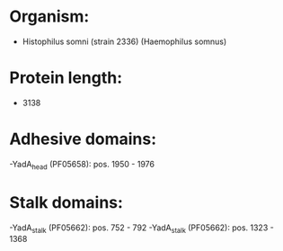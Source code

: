 * Organism:
- Histophilus somni (strain 2336) (Haemophilus somnus)
* Protein length:
- 3138
* Adhesive domains:
-YadA_head (PF05658): pos. 1950 - 1976
* Stalk domains:
-YadA_stalk (PF05662): pos. 752 - 792
-YadA_stalk (PF05662): pos. 1323 - 1368

